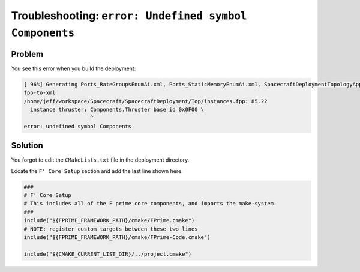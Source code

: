 Troubleshooting: ``error: Undefined symbol Components``
=======================================================

Problem
-------
You see this error when you build the deployment:

.. code-block:: text

  [ 96%] Generating Ports_RateGroupsEnumAi.xml, Ports_StaticMemoryEnumAi.xml, SpacecraftDeploymentTopologyAppAi.xml
  fpp-to-xml
  /home/jeff/workspace/Spacecraft/SpacecraftDeployment/Top/instances.fpp: 85.22
    instance thruster: Components.Thruster base id 0x0F00 \
                       ^
  error: undefined symbol Components

Solution
--------
You forgot to edit the ``CMakeLists.txt`` file in the deployment directory.

Locate the ``F' Core Setup`` section and add the last line shown here:

.. code-block:: cmake

    ###
    # F' Core Setup
    # This includes all of the F prime core components, and imports the make-system.
    ###
    include("${FPRIME_FRAMEWORK_PATH}/cmake/FPrime.cmake")
    # NOTE: register custom targets between these two lines
    include("${FPRIME_FRAMEWORK_PATH}/cmake/FPrime-Code.cmake")

    include("${CMAKE_CURRENT_LIST_DIR}/../project.cmake")
